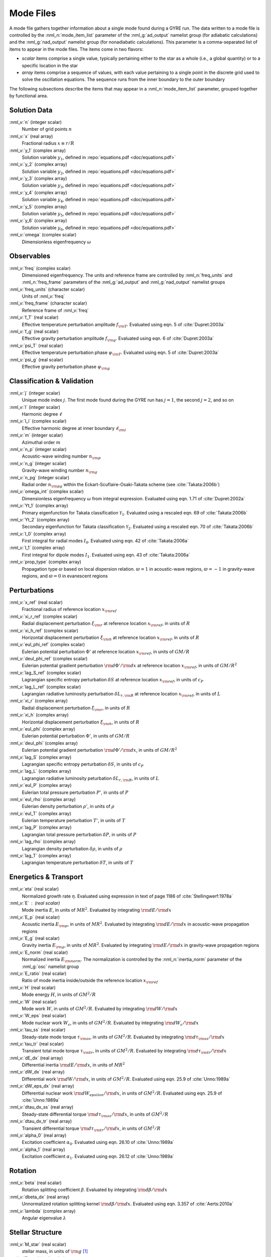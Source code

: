.. _mode-files:

Mode Files
==========

A mode file gathers together information about a single mode found
during a GYRE run. The data written to a mode file is controlled by
the :nml_n:`mode_item_list` parameter of the :nml_g:`ad_output`
namelist group (for adiabatic calculations) and the
:nml_g:`nad_output` namelist group (for nonadiabatic
calculations). This parameter is a comma-separated list of items to
appear in the mode files. The items come in two flavors:

* *scalar* items comprise a single value, typically pertaining either
  to the star as a whole (i.e., a global quantity) or to a specific
  location in the star

* *array* items comprise a sequence of values, with each value
  pertaining to a single point in the discrete grid used to solve the
  oscillation equations. The sequence runs from the inner boundary to
  the outer boundary

The following subsections describe the items that may appear in a
:nml_n:`mode_item_list` parameter, grouped together by functional
area.

Solution Data
-------------

:nml_v:`n` (integer scalar)
  Number of grid points :math:`n`
  
:nml_v:`x` (real array)
  Fractional radius :math:`x \equiv r/R`

:nml_v:`y_1` (complex array)
  Solution variable :math:`y_{1}`, defined in
  :repo:`equations.pdf <doc/equations.pdf>`

:nml_v:`y_2` (complex array)
  Solution variable :math:`y_{2}`, defined in
  :repo:`equations.pdf <doc/equations.pdf>`

:nml_v:`y_3` (complex array)
  Solution variable :math:`y_{3}`, defined in
  :repo:`equations.pdf <doc/equations.pdf>`

:nml_v:`y_4` (complex array)
  Solution variable :math:`y_{4}`, defined in
  :repo:`equations.pdf <doc/equations.pdf>`

:nml_v:`y_5` (complex array)
  Solution variable :math:`y_{5}`, defined in
  :repo:`equations.pdf <doc/equations.pdf>`

:nml_v:`y_6` (complex array)
  Solution variable :math:`y_{6}`, defined in
  :repo:`equations.pdf <doc/equations.pdf>`

:nml_v:`omega` (complex scalar)
  Dimensionless eigenfrequency :math:`\omega`

Observables
-----------

:nml_v:`freq` (complex scalar)
  Dimensioned eigenfrequency. The units and reference frame are
  controlled by :nml_n:`freq_units` and :nml_n:`freq_frame` parameters
  of the :nml_g:`ad_output` and :nml_g:`nad_output` namelist groups
       
:nml_v:`freq_units` (character scalar)
  Units of :nml_v:`freq`

:nml_v:`freq_frame` (character scalar)
  Reference frame of :nml_v:`freq`

:nml_v:`f_T` (real scalar)
  Effective temperature perturbation amplitude :math:`f_{\rm
  T}`. Evaluated using eqn. 5 of :cite:`Dupret:2003a`

:nml_v:`f_g` (real scalar)
  Effective gravity perturbation amplitude :math:`f_{\rm
  g}`. Evaluated using eqn.  6 of :cite:`Dupret:2003a`

:nml_v:`psi_T` (real scalar)
  Effective temperature perturbation phase :math:`\psi_{\rm
  T}`. Evaluated using eqn. 5 of :cite:`Dupret:2003a`

:nml_v:`psi_g` (real scalar)
  Effective gravity perturbation phase :math:`\psi_{\rm g}`

Classification & Validation
---------------------------

:nml_v:`j` (integer scalar)
  Unique mode index :math:`j`. The first mode
  found during the GYRE run has :math:`j=1`, the second
  :math:`j=2`, and so on
  
:nml_v:`l` (integer scalar)
  Harmonic degree :math:`\ell`

:nml_v:`l_i` (complex scalar)
  Effective harmonic degree at inner boundary :math:`\ell_{\rm i}` 

:nml_v:`m` (integer scalar)
  Azimuthal order :math:`m`

:nml_v:`n_p` (integer scalar)
  Acoustic-wave winding number :math:`n_{\rm p}`
  
:nml_v:`n_g` (integer scalar)
  Gravity-wave winding number :math:`n_{\rm g}`

:nml_v:`n_pg` (integer scalar)
  Radial order :math:`n_{\rm pg}` within the Eckart-Scuflaire-Osaki-Takata
  scheme (see :cite:`Takata:2006b`)
   
:nml_v:`omega_int` (complex scalar)
  Dimensionless eigenfrequency :math:`\omega` from integral
  expression. Evaluated using eqn. 1.71 of :cite:`Dupret:2002a`

:nml_v:`Yt_1` (complex array)
  Primary eigenfunction for Takata classification
  :math:`\mathcal{Y}_{1}`. Evaluated using a rescaled eqn. 69 of
  :cite:`Takata:2006b`

:nml_v:`Yt_2` (complex array)
  Secondary eigenfunction for Takata
  classification :math:`\mathcal{Y}_{2}`. Evaluated using a rescaled eqn. 70
  of :cite:`Takata:2006b`

:nml_v:`I_0` (complex array)
  First integral for radial modes :math:`I_{0}`. Evaluated using
  eqn. 42 of :cite:`Takata:2006a`
  
:nml_v:`I_1` (complex array)
  First integral for dipole modes :math:`I_{1}`. Evaluated using
  eqn. 43 of :cite:`Takata:2006a`
  
:nml_v:`prop_type` (complex array)
  Propagation type :math:`\varpi` based on local dispersion
  relation. :math:`\varpi = 1` in acoustic-wave regions,
  :math:`\varpi=-1` in gravity-wave regions, and :math:`\varpi=0` in
  evanescent regions

Perturbations
-------------

:nml_v:`x_ref` (real scalar)
  Fractional radius of reference location :math:`x_{\rm ref}`

:nml_v:`xi_r_ref` (complex scalar)
  Radial displacement perturbation :math:`\xi_{\rm r}` at reference location
  :math:`x_{\rm ref}`, in units of :math:`R`

:nml_v:`xi_h_ref` (complex scalar)
  Horizontal displacement perturbation :math:`\xi_{\rm h}` at reference
  location :math:`x_{\rm ref}`, in units of :math:`R`

:nml_v:`eul_phi_ref` (complex scalar)
  Eulerian potential perturbation :math:`\Phi'` at reference location
  :math:`x_{\rm ref}`, in units of :math:`G M/R`

:nml_v:`deul_phi_ref` (complex scalar)
  Eulerian potential gradient perturbation :math:`{\rm d}\Phi'/{\rm d}x` at
  reference location :math:`x_{\rm ref}`, in units of :math:`G M/R^{2}`

:nml_v:`lag_S_ref` (complex scalar)
  Lagrangian specific entropy perturbation :math:`\delta S` at
  reference location :math:`x_{\rm ref}`, in units of :math:`c_{P}`

:nml_v:`lag_L_ref` (complex scalar)
  Lagrangian radiative luminosity perturbation :math:`\delta L_{r,{\rm
  R}}` at reference location :math:`x_{\rm ref}`, in units of :math:`L`

:nml_v:`xi_r` (complex array)
  Radial displacement perturbation :math:`\xi_{\rm r}`, in units of
  :math:`R`

:nml_v:`xi_h` (complex array)
  Horizontal displacement perturbation :math:`\xi_{\rm h}`, in units
  of :math:`R`

:nml_v:`eul_phi` (complex array)
  Eulerian potential perturbation :math:`\Phi'`, in units of :math:`G
  M/R`

:nml_v:`deul_phi` (complex array)
  Eulerian potential gradient perturbation :math:`{\rm d}\Phi'/{\rm
  d}x`, in units of :math:`G M/R^{2}`

:nml_v:`lag_S` (complex array)
  Lagrangian specific entropy perturbation :math:`\delta S`, in units
  of :math:`c_{P}`

:nml_v:`lag_L` (complex array)
  Lagrangian radiative luminosity peturbation :math:`\delta L_{r,{\rm
  R}}`, in units of :math:`L`

:nml_v:`eul_P` (complex array)
  Eulerian total pressure perturbation :math:`P'`, in units of
  :math:`P`

:nml_v:`eul_rho` (complex array)
  Eulerian density perturbation :math:`\rho'`, in units of
  :math:`\rho`

:nml_v:`eul_T` (complex array)
  Eulerian temperature perturbation :math:`T'`, in units of :math:`T`
       
:nml_v:`lag_P` (complex array)
  Lagrangian total pressure perturbation :math:`\delta P`, in units of
  :math:`P`

:nml_v:`lag_rho` (complex array)
  Lagrangian density perturbation :math:`\delta \rho`, in units of
  :math:`\rho`

:nml_v:`lag_T` (complex array)
  Lagrangian temperature perturbation :math:`\delta T`, in units of
  :math:`T`

Energetics & Transport
----------------------

:nml_v:`eta` (real scalar)
  Normalized growth rate :math:`\eta`. Evaluated using expression in
  text of page 1186 of :cite:`Stellingwerf:1978a`

:nml_v:`E` : (real scalar)
  Mode inertia :math:`E`, in units of :math:`M R^{2}`. Evaluated
  by integrating :math:`{\rm d}E/{\rm d}x`

:nml_v:`E_p` (real scalar)
  Acoustic inertia :math:`E_{\rm p}`, in units of :math:`M
  R^{2}`. Evaluated by integrating :math:`{\rm d}E/{\rm d}x` in
  acoustic-wave propagation regions

:nml_v:`E_g` (real scalar)
  Gravity inertia :math:`E_{\rm g}`, in units of :math:`M
  R^{2}`. Evaluated by integrating :math:`{\rm d}E/{\rm d}x` in
  gravity-wave propagation regions

:nml_v:`E_norm` (real scalar)
  Normalized inertia :math:`E_{\rm norm}`. The normalization is
  controlled by the :nml_n:`inertia_norm` parameter of the
  :nml_g:`osc` namelist group

:nml_v:`E_ratio` (real scalar)
  Ratio of mode inertia inside/outside the reference location
  :math:`x_{\rm ref}`

:nml_v:`H` (real scalar)
  Mode energy :math:`H`, in units of :math:`G M^{2}/R`

:nml_v:`W` (real scalar)
  Mode work :math:`W`, in units of :math:`G M^{2}/R`. Evaluated by
  integrating :math:`{\rm d}W/{\rm d}x`

:nml_v:`W_eps` (real scalar)
  Mode nuclear work :math:`W_{\epsilon}`, in units of :math:`G
  M^{2}/R`. Evaluated by integrating :math:`{\rm d}W_{\epsilon}/{\rm
  d}x`

:nml_v:`tau_ss` (real scalar)
  Steady-state mode torque :math:`\tau_{\rm ss}`, in units of :math:`G
  M^{2}/R`. Evaluated by integrating :math:`{\rm d}\tau_{\rm ss}/{\rm
  d}x`

:nml_v:`tau_tr` (real scalar)
  Transient total mode torque :math:`\tau_{\rm tr}`, in units of
  :math:`G M^{2}/R`. Evaluated by integrating :math:`{\rm d}\tau_{\rm
  tr}/{\rm d}x`

:nml_v:`dE_dx` (real array)
  Differential inertia :math:`{\rm d}E/{\rm d}x`, in units of :math:`M
  R^{2}`

:nml_v:`dW_dx` (real array)
  Differential work :math:`{\rm d}W/{\rm d}x`, in units of :math:`G
  M^{2}/R`. Evaluated using eqn. 25.9 of :cite:`Unno:1989a`

:nml_v:`dW_eps_dx` (real array)
  Differential nuclear work :math:`{\rm d}W_{epsilon}/{\rm d}x`,
  in units of :math:`G M^{2}/R`. Evaluated using eqn. 25.9 of
  :cite:`Unno:1989a`

:nml_v:`dtau_dx_ss` (real array)
  Steady-state differential torque :math:`{\rm d}\tau_{\rm ss}/{\rm
  d}x`, in units of :math:`G M^{2}/R`

:nml_v:`dtau_dx_tr` (real array)
  Transient differential torque :math:`{\rm d}\tau_{\rm tr}/{\rm d}x`,
  in units of :math:`G M^{2}/R`

:nml_v:`alpha_0` (real array)
  Excitation coefficient :math:`\alpha_{0}`. Evaluated using eqn. 26.10
  of :cite:`Unno:1989a`

:nml_v:`alpha_1` (real array)
  Excitation coefficient :math:`\alpha_{1}`. Evaluated using eqn. 26.12
  of :cite:`Unno:1989a`

Rotation
--------

:nml_v:`beta` (real scalar)
  Rotation splitting coefficient :math:`\beta`. Evaluated by
  integrating :math:`{\rm d}\beta/{\rm d}x`

:nml_v:`dbeta_dx` (real array)
  Unnormalized rotation splitting kernel :math:`{\rm d}\beta/{\rm
  d}x`. Evaluated using eqn. 3.357 of :cite:`Aerts:2010a`
	 
:nml_v:`lambda` (complex array)
  Angular eigenvalue :math:`\lambda`

Stellar Structure
-----------------

:nml_v:`M_star` (real scalar)
  stellar mass, in units of :math:`{\rm g}` [#only_evol]_

:nml_v:`R_star` (real scalar)
  stellar radius, in units of :math:`{\rm cm}` [#only_evol]_

:nml_v:`L_star` (real scalar)
  stellar luminosity, in units of :math:`{\rm erg\,s^{-1}}` [#only_evol]_

:nml_v:`Delta_p` (real scalar)
  Asymptotic p-mode large frequency separation :math:`\Delta \nu`,
  in units of :math:`\sqrt{GM/R^{3}}`

:nml_v:`Delta_g` (real scalar)
  Asymptotic g-mode inverse period separation :math:`(\Delta
  P)^{-1}`, in units of :math:`\sqrt{GM/R^{3}}`

:nml_v:`V_2` (real array)
  Dimensionless structure coefficient :math:`V_{2}`, defined in
  :repo:`equations.pdf <doc/equations.pdf>`

:nml_v:`As` (real array)
  Dimensionless structure coefficient :math:`A^{*}`, defined in
  :repo:`equations.pdf <doc/equations.pdf>`
  
:nml_v:`U` (real array)
  Dimensionless structure coefficient :math:`U`, defined in
  :repo:`equations.pdf <doc/equations.pdf>`
   
:nml_v:`c_1` (real array)
  Dimensionless structure coefficient :math:`c_{1}`, defined in
  :repo:`equations.pdf <doc/equations.pdf>`

:nml_v:`Gamma_1` (real array)
  Adiabatic exponent :math:`\Gamma_{1}`,
  :repo:`equations.pdf <doc/equations.pdf>`

:nml_v:`nabla` (real array)
  Dimensionless temperature gradient :math:`\nabla`, defined in
  :repo:`equations.pdf <doc/equations.pdf>`
  
:nml_v:`nabla_ad` (real array)
  Adiabatic tempertature gradient :math:`\nabla_{\rm ad}`, defined in
  :repo:`equations.pdf <doc/equations.pdf>`

:nml_v:`dnabla_ad` (real array)
  Dimensionless gradient :math:`\partial \nabla_{\rm ad}`, defined in
  :repo:`equations.pdf <doc/equations.pdf>`
   
:nml_v:`\delta` (real array)
  Thermodynamic coefficient :math:`\delta`, defined in
  :repo:`equations.pdf <doc/equations.pdf>`

:nml_v:`c_lum` (real array)
  Dimensionless structure coefficient :math:`c_{\rm lum}`, defined in
  :repo:`equations.pdf <doc/equations.pdf>`

:nml_v:`c_rad` (real array)
  Dimensionless structure coefficient :math:`c_{\rm rad}`, defined in
  :repo:`equations.pdf <doc/equations.pdf>`

:nml_v:`c_thn` (real array)
  Dimensionless structure coefficient :math:`c_{\rm thn}`, defined in
  :repo:`equations.pdf <doc/equations.pdf>`

:nml_v:`c_thk` (real array)
  Dimensionless structure coefficient :math:`c_{\rm thk}`, defined in
  :repo:`equations.pdf <doc/equations.pdf>`

:nml_v:`c_eps` (real array)
  Dimensionless structure coefficient :math:`c_{\epsilon}`, defined in
  :repo:`equations.pdf <doc/equations.pdf>`

:nml_v:`eps_rho` (real array)
  Energy generation partial :math:`\epsilon_{\rho}`, defined in
  :repo:`equations.pdf <doc/equations.pdf>`
  
:nml_v:`eps_T` (real array)
  Energy generation partial :math:`\epsilon_{T}`, defined in
  :repo:`equations.pdf <doc/equations.pdf>`

:nml_v:`kap_rho` (real array)
  Opacity partial :math:`\kappa_{\rho}`, defined in
  :repo:`equations.pdf <doc/equations.pdf>`

:nml_v:`kap_T` (real array)
  Opacity partial :math:`\kappa_{T}`, defined in
  :repo:`equations.pdf <doc/equations.pdf>`

:nml_v:`Omega_rot` (real array)
  Rotation angular frequency, in units of :math:`\sqrt{GM/R^{3}}`

:nml_v:`M_r` (real array)
  Mass coordinate, in units of :math:`{\rm g}` [#only_evol]_

:nml_v:`P` (real array)
  Total pressure, in units of :math:`{\rm dyn\,cm^{-2}}` [#only_evol]_

:nml_v:`\rho` (real array)
  Density, in units of :math:`{\rm g\,cm^{-3}}` [#only_evol]_

:nml_v:`T` (real array)
  Temperature, in units of :math:`{\rm K}` [#only_evol]_

.. rubric:: Footnotes

.. [#only_evol] This option is only available when :nml_n:`model_type`
                is :nml_v:`'EVOL'`
